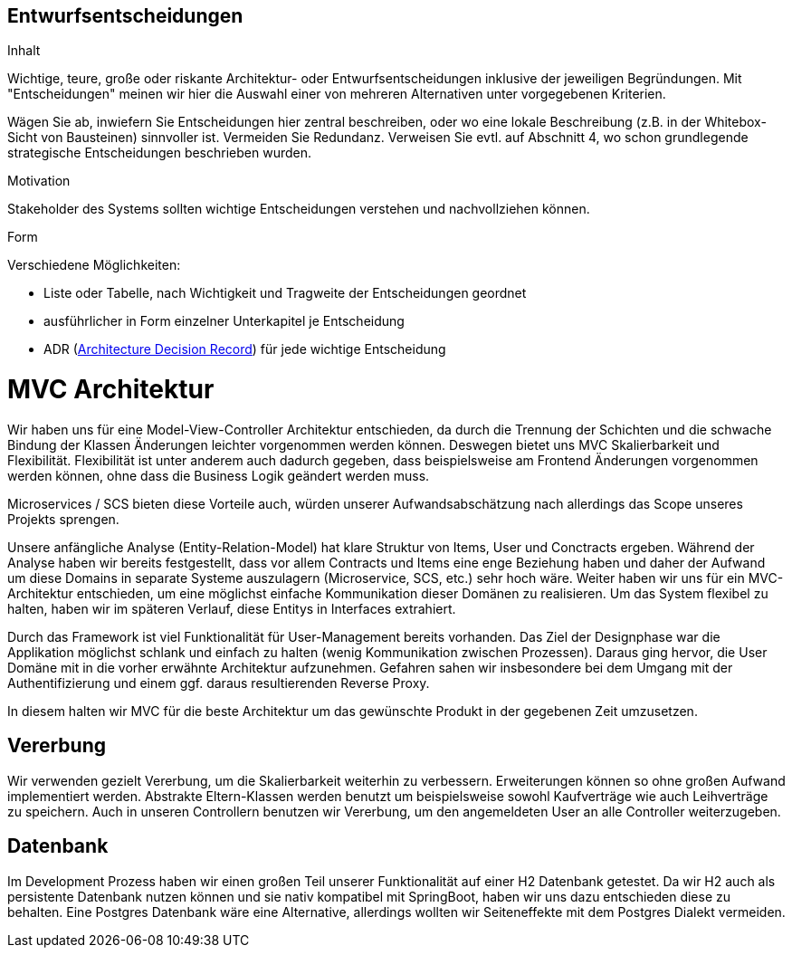 [[section-design-decisions]]

== Entwurfsentscheidungen


[role="arc42help"]
****
.Inhalt
Wichtige, teure, große oder riskante
Architektur- oder Entwurfsentscheidungen inklusive der jeweiligen
Begründungen.
Mit "Entscheidungen" meinen wir hier die Auswahl einer von mehreren
Alternativen unter vorgegebenen Kriterien.

Wägen Sie ab, inwiefern Sie Entscheidungen hier zentral
beschreiben, oder wo eine lokale Beschreibung
(z.B. in der Whitebox-Sicht von Bausteinen) sinnvoller ist.
Vermeiden Sie Redundanz. Verweisen Sie evtl. auf Abschnitt 4, wo schon
grundlegende strategische Entscheidungen beschrieben wurden.

.Motivation
Stakeholder des Systems sollten wichtige Entscheidungen verstehen und
nachvollziehen können.


.Form
Verschiedene Möglichkeiten:

* Liste oder Tabelle, nach Wichtigkeit und Tragweite der Entscheidungen geordnet
* ausführlicher in Form einzelner Unterkapitel je Entscheidung
* ADR (http://thinkrelevance.com/blog/2011/11/15/documenting-architecture-decisions[Architecture Decision Record])
für jede wichtige Entscheidung

****

# MVC Architektur

Wir haben uns für eine Model-View-Controller Architektur entschieden, da durch die Trennung der Schichten 
und die schwache Bindung der Klassen Änderungen leichter vorgenommen werden können.
Deswegen bietet uns MVC Skalierbarkeit und Flexibilität.
Flexibilität ist unter anderem auch dadurch gegeben, dass beispielsweise am Frontend Änderungen
vorgenommen werden können, ohne dass die Business Logik geändert werden muss. 

Microservices / SCS bieten diese Vorteile auch, würden unserer Aufwandsabschätzung nach allerdings das Scope
unseres Projekts sprengen.

Unsere anfängliche Analyse (Entity-Relation-Model) hat klare Struktur von Items, User und Conctracts ergeben. Während der Analyse haben wir bereits festgestellt, dass vor allem Contracts und Items eine enge Beziehung haben und daher der Aufwand um diese Domains in separate Systeme auszulagern (Microservice, SCS, etc.) sehr hoch wäre. Weiter haben wir uns für ein MVC-Architektur entschieden, um eine möglichst einfache Kommunikation dieser Domänen zu realisieren. Um das System flexibel zu halten, haben wir im späteren Verlauf, diese Entitys in Interfaces extrahiert. 

Durch das Framework ist viel Funktionalität für User-Management bereits vorhanden. Das Ziel der Designphase war die Applikation möglichst schlank und einfach zu halten (wenig Kommunikation zwischen Prozessen). Daraus ging hervor, die User Domäne mit in die vorher erwähnte Architektur aufzunehmen. Gefahren sahen wir insbesondere bei dem Umgang mit der Authentifizierung und einem ggf. daraus resultierenden Reverse Proxy.

In diesem halten wir MVC für die beste Architektur um das gewünschte Produkt in der
gegebenen Zeit umzusetzen.


## Vererbung 

Wir verwenden gezielt Vererbung, um die Skalierbarkeit weiterhin zu verbessern.
Erweiterungen können so ohne großen Aufwand implementiert werden. Abstrakte Eltern-Klassen
werden benutzt um beispielsweise sowohl Kaufverträge wie auch Leihverträge zu speichern.
Auch in unseren Controllern benutzen wir Vererbung, um den angemeldeten User an alle 
Controller weiterzugeben.


## Datenbank

Im Development Prozess haben wir einen großen Teil unserer Funktionalität auf einer H2 Datenbank getestet.
Da wir H2 auch als persistente Datenbank nutzen können und sie nativ kompatibel mit SpringBoot,
haben wir uns dazu entschieden diese zu behalten.
Eine Postgres Datenbank wäre eine Alternative, allerdings wollten wir Seiteneffekte mit dem Postgres
Dialekt vermeiden. 


